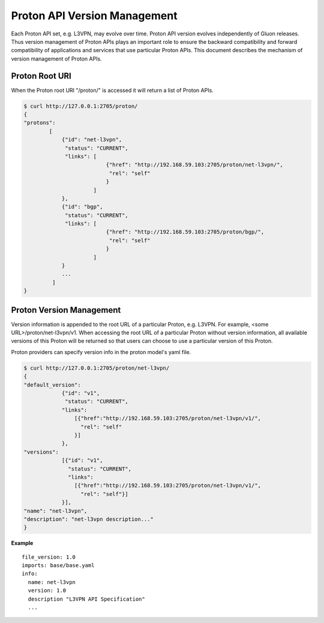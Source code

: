 Proton API Version Management
=============================

Each Proton API set, e.g. L3VPN, may evolve over time. Proton API version evolves independently of
Gluon releases. Thus version management of Proton APIs plays an important role to ensure the
backward compatibility and forward compatibility of applications and services that use particular
Proton APIs.
This document describes the mechanism of version management of Proton APIs.

Proton Root URI
---------------

When the Proton root URI "/proton/" is accessed it will return a list of Proton APIs.

.. code-block:: bash

    $ curl http://127.0.0.1:2705/proton/
    {
    "protons":
            [
                {"id": "net-l3vpn",
                 "status": "CURRENT",
                 "links": [
                              {"href": "http://192.168.59.103:2705/proton/net-l3vpn/",
                               "rel": "self"
                              }
                          ]
                },
                {"id": "bgp",
                 "status": "CURRENT",
                 "links": [
                              {"href": "http://192.168.59.103:2705/proton/bgp/",
                               "rel": "self"
                              }
                          ]
                }
                ...
             ]
    }

Proton Version Management
--------------

Version information is appended to the root URL of a particular Proton, e.g. L3VPN. For example,
<some URL>/proton/net-l3vpn/v1.
When accessing the root URL of a particular Proton without version information, all available
versions of this Proton will be returned so that users can choose to use a particular version of
this Proton.

Proton providers can specify version info in the proton model's yaml file.

.. code-block:: bash

    $ curl http://127.0.0.1:2705/proton/net-l3vpn/
    {
    "default_version":
                {"id": "v1",
                 "status": "CURRENT",
                "links":
                    [{"href":"http://192.168.59.103:2705/proton/net-l3vpn/v1/",
                      "rel": "self"
                    }]
                },
    "versions":
                [{"id": "v1",
                  "status": "CURRENT",
                  "links":
                    [{"href":"http://192.168.59.103:2705/proton/net-l3vpn/v1/",
                      "rel": "self"}]
                }],
    "name": "net-l3vpn",
    "description": "net-l3vpn description..."
    }

**Example**

::

  file_version: 1.0
  imports: base/base.yaml
  info:
    name: net-l3vpn
    version: 1.0
    description "L3VPN API Specification"
    ...